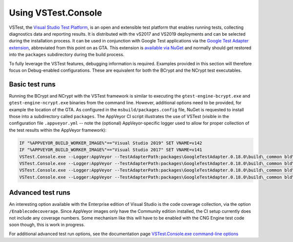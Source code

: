.. _testing_vstest_console_rst:

Using VSTest.Console
====================

VSTest, the `Visual Studio Test Platform <https://github.com/microsoft/vstest>`_, is an open and extensible test platform that enables running tests, collecting diagnostics data and reporting results. It is distributed with the vS2017 and VS2019 deployments and can be selected during the installation process. It can be used in conjunction with Google Test applications via the `Google Test Adapter extension <https://github.com/csoltenborn/GoogleTestAdapter>`_, abbreviated from this point on as GTA. This extension is `available via NuGet <https://www.nuget.org/packages/GoogleTestAdapter/>`_ and normally should get restored into the ``packages`` subdirectory during the build process.

To fully leverage the VSTest features, debugging information is required. Examples provided in this section will therefore focus on Debug-enabled configurations. These are equivalent for both the BCrypt and the NCrypt test executables.


Basic test runs
---------------

Running the BCrypt and NCrypt with the VSTest framework is similar to executing the ``gtest-engine-bcrypt.exe`` and ``gtest-engine-ncrypt.exe`` binaries from the command line. However, additional options need to be provided, for example the location of the GTA. As configured in the ``msbuild/packages.config`` file, NuGet is requested to install those into a subdirectory called ``packages``. The AppVeyor CI script illustrates the use of VSTest (visible in the configuration file ``.appveyor.yml`` -- note the (optional) AppVeyor-specific logger used to allow for proper collection of the test results within the AppVeyor framework):

.. code-block:: none

    IF "%APPVEYOR_BUILD_WORKER_IMAGE%"=="Visual Studio 2019" SET VNAME=v142
    IF "%APPVEYOR_BUILD_WORKER_IMAGE%"=="Visual Studio 2017" SET VNAME=v141
    VSTest.Console.exe --Logger:AppVeyor --TestAdapterPath:packages\GoogleTestAdapter.0.18.0\build\_common bld\x64-Debug-%VNAME%\gtest-engine-bcrypt.exe
    VSTest.Console.exe --Logger:AppVeyor --TestAdapterPath:packages\GoogleTestAdapter.0.18.0\build\_common bld\x64-Debug-%VNAME%\gtest-engine-ncrypt.exe
    VSTest.Console.exe --Logger:AppVeyor --TestAdapterPath:packages\GoogleTestAdapter.0.18.0\build\_common bld\x86-Debug-%VNAME%\gtest-engine-bcrypt.exe
    VSTest.Console.exe --Logger:AppVeyor --TestAdapterPath:packages\GoogleTestAdapter.0.18.0\build\_common bld\x86-Debug-%VNAME%\gtest-engine-ncrypt.exe


Advanced test runs
------------------

An interesting option available with the Enterprise edition of Visual Studio is the code coverage collection, via the option ``/Enablecodecoverage``. Since AppVeyor images only have the Community edition installed, the CI setup currently does not include any coverage numbers. Some mechanism like this will have to be enabled with the CNG Engine test code soon though, this is work in progress.

For additional advanced test run options, see the documentation page `VSTest.Console.exe command-line options <https://docs.microsoft.com/en-us/visualstudio/test/vstest-console-options>`_
